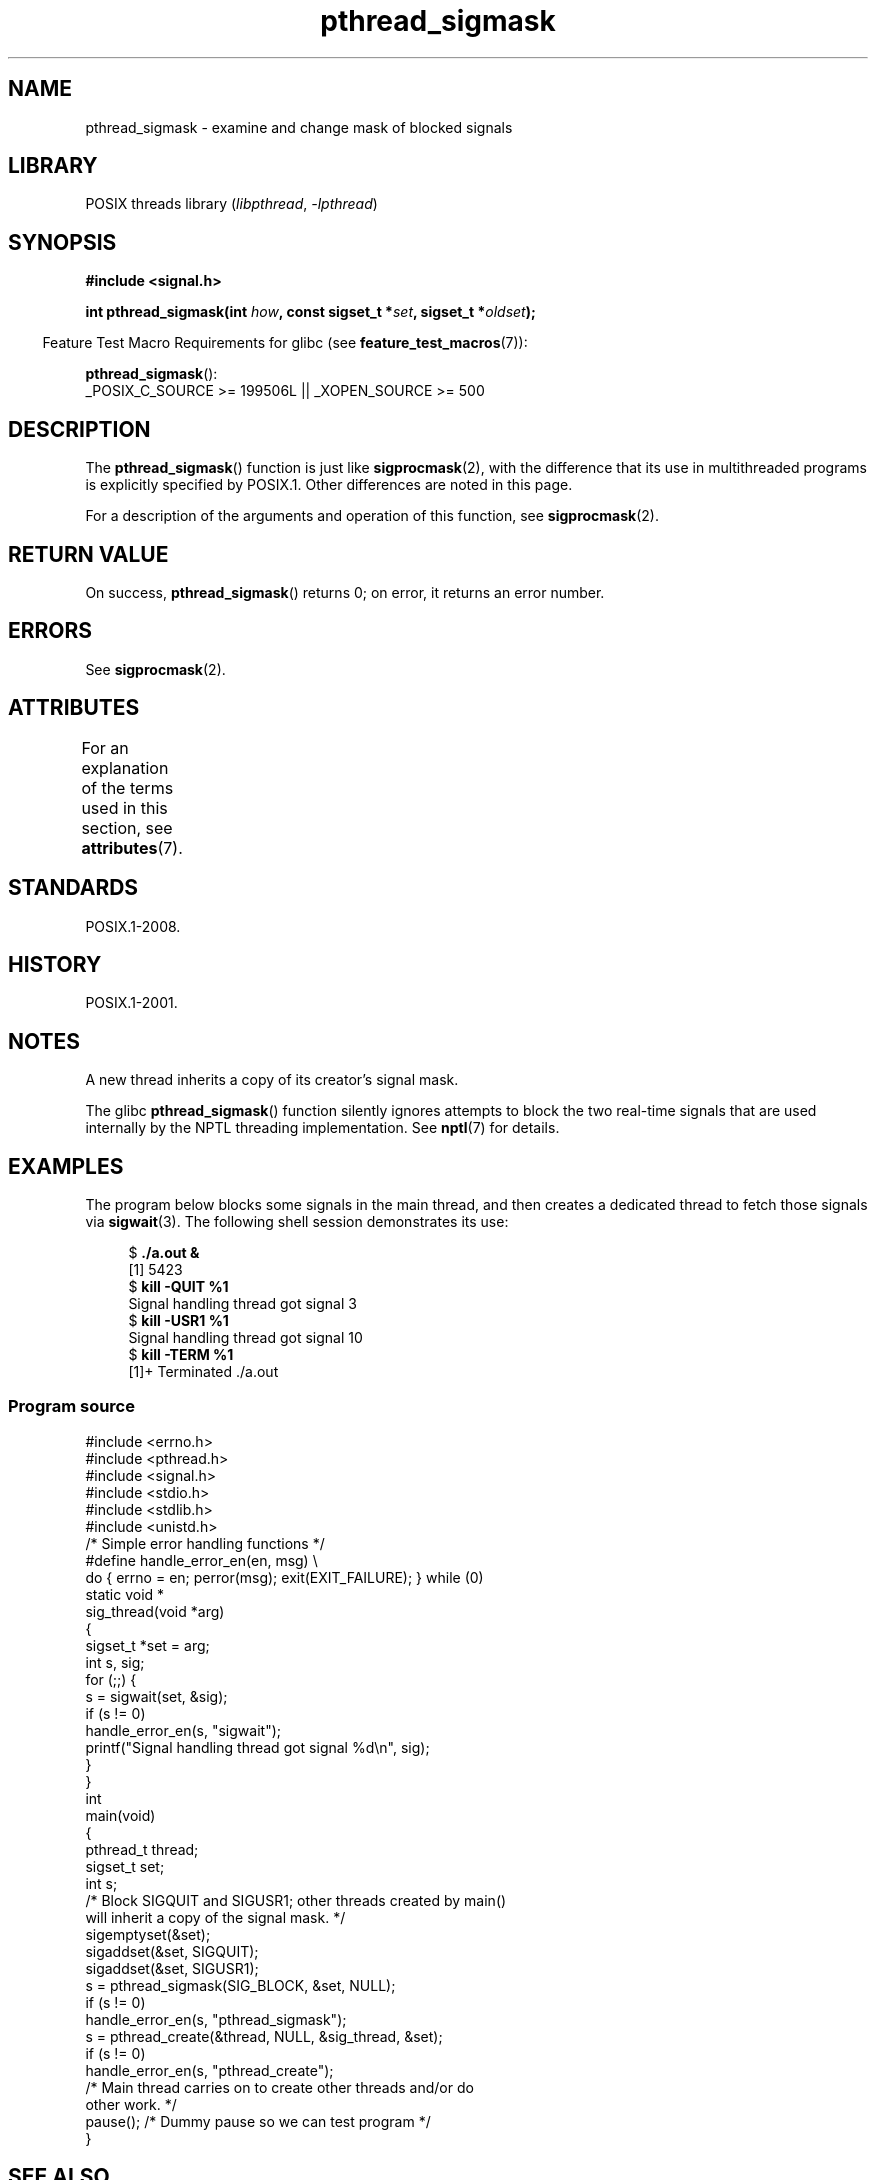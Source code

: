 '\" t
.\" Copyright (c) 2009 Linux Foundation, written by Michael Kerrisk
.\"     <mtk.manpages@gmail.com>
.\"
.\" SPDX-License-Identifier: Linux-man-pages-copyleft
.\"
.TH pthread_sigmask 3 (date) "Linux man-pages (unreleased)"
.SH NAME
pthread_sigmask \- examine and change mask of blocked signals
.SH LIBRARY
POSIX threads library
.RI ( libpthread ,\~ \-lpthread )
.SH SYNOPSIS
.nf
.B #include <signal.h>
.P
.BI "int pthread_sigmask(int " how ", const sigset_t *" set \
", sigset_t *" oldset );
.fi
.P
.RS -4
Feature Test Macro Requirements for glibc (see
.BR feature_test_macros (7)):
.RE
.P
.BR pthread_sigmask ():
.nf
    _POSIX_C_SOURCE >= 199506L || _XOPEN_SOURCE >= 500
.fi
.SH DESCRIPTION
The
.BR pthread_sigmask ()
function is just like
.BR sigprocmask (2),
with the difference that its use in multithreaded programs
is explicitly specified by POSIX.1.
Other differences are noted in this page.
.P
For a description of the arguments and operation of this function, see
.BR sigprocmask (2).
.SH RETURN VALUE
On success,
.BR pthread_sigmask ()
returns 0;
on error, it returns an error number.
.SH ERRORS
See
.BR sigprocmask (2).
.SH ATTRIBUTES
For an explanation of the terms used in this section, see
.BR attributes (7).
.TS
allbox;
lbx lb lb
l l l.
Interface	Attribute	Value
T{
.na
.nh
.BR pthread_sigmask ()
T}	Thread safety	MT-Safe
.TE
.SH STANDARDS
POSIX.1-2008.
.SH HISTORY
POSIX.1-2001.
.SH NOTES
A new thread inherits a copy of its creator's signal mask.
.P
The glibc
.BR pthread_sigmask ()
function silently ignores attempts to block the two real-time signals that
are used internally by the NPTL threading implementation.
See
.BR nptl (7)
for details.
.SH EXAMPLES
The program below blocks some signals in the main thread,
and then creates a dedicated thread to fetch those signals via
.BR sigwait (3).
The following shell session demonstrates its use:
.P
.in +4n
.EX
.RB "$" " ./a.out &"
[1] 5423
.RB "$" " kill \-QUIT %1"
Signal handling thread got signal 3
.RB "$" " kill \-USR1 %1"
Signal handling thread got signal 10
.RB "$" " kill \-TERM %1"
[1]+  Terminated              ./a.out
.EE
.in
.SS Program source
\&
.\" SRC BEGIN (pthread_sigmask.c)
.EX
#include <errno.h>
#include <pthread.h>
#include <signal.h>
#include <stdio.h>
#include <stdlib.h>
#include <unistd.h>
\&
/* Simple error handling functions */
\&
#define handle_error_en(en, msg) \[rs]
        do { errno = en; perror(msg); exit(EXIT_FAILURE); } while (0)
\&
static void *
sig_thread(void *arg)
{
    sigset_t *set = arg;
    int s, sig;
\&
    for (;;) {
        s = sigwait(set, &sig);
        if (s != 0)
            handle_error_en(s, "sigwait");
        printf("Signal handling thread got signal %d\[rs]n", sig);
    }
}
\&
int
main(void)
{
    pthread_t thread;
    sigset_t set;
    int s;
\&
    /* Block SIGQUIT and SIGUSR1; other threads created by main()
       will inherit a copy of the signal mask. */
\&
    sigemptyset(&set);
    sigaddset(&set, SIGQUIT);
    sigaddset(&set, SIGUSR1);
    s = pthread_sigmask(SIG_BLOCK, &set, NULL);
    if (s != 0)
        handle_error_en(s, "pthread_sigmask");
\&
    s = pthread_create(&thread, NULL, &sig_thread, &set);
    if (s != 0)
        handle_error_en(s, "pthread_create");
\&
    /* Main thread carries on to create other threads and/or do
       other work. */
\&
    pause();            /* Dummy pause so we can test program */
}
.EE
.\" SRC END
.SH SEE ALSO
.BR sigaction (2),
.BR sigpending (2),
.BR sigprocmask (2),
.BR pthread_attr_setsigmask_np (3),
.BR pthread_create (3),
.BR pthread_kill (3),
.BR sigsetops (3),
.BR pthreads (7),
.BR signal (7)
